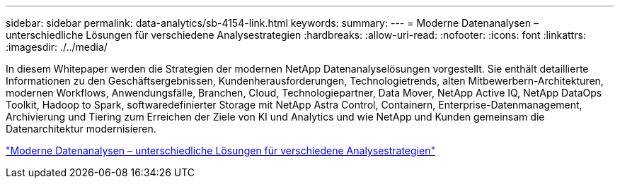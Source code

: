 ---
sidebar: sidebar 
permalink: data-analytics/sb-4154-link.html 
keywords:  
summary:  
---
= Moderne Datenanalysen – unterschiedliche Lösungen für verschiedene Analysestrategien
:hardbreaks:
:allow-uri-read: 
:nofooter: 
:icons: font
:linkattrs: 
:imagesdir: ./../media/


In diesem Whitepaper werden die Strategien der modernen NetApp Datenanalyselösungen vorgestellt. Sie enthält detaillierte Informationen zu den Geschäftsergebnissen, Kundenherausforderungen, Technologietrends, alten Mitbewerbern-Architekturen, modernen Workflows, Anwendungsfälle, Branchen, Cloud, Technologiepartner, Data Mover, NetApp Active IQ, NetApp DataOps Toolkit, Hadoop to Spark, softwaredefinierter Storage mit NetApp Astra Control, Containern, Enterprise-Datenmanagement, Archivierung und Tiering zum Erreichen der Ziele von KI und Analytics und wie NetApp und Kunden gemeinsam die Datenarchitektur modernisieren.

link:https://www.netapp.com/pdf.html?item=/media/58015-sb-4154.pdf["Moderne Datenanalysen – unterschiedliche Lösungen für verschiedene Analysestrategien"^]

